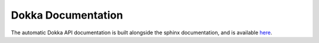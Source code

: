 .. _dokka:

Dokka Documentation
===================

The automatic Dokka API documentation is built alongside the sphinx documentation, and is
available `here <_dokka/-modules.html>`_.


